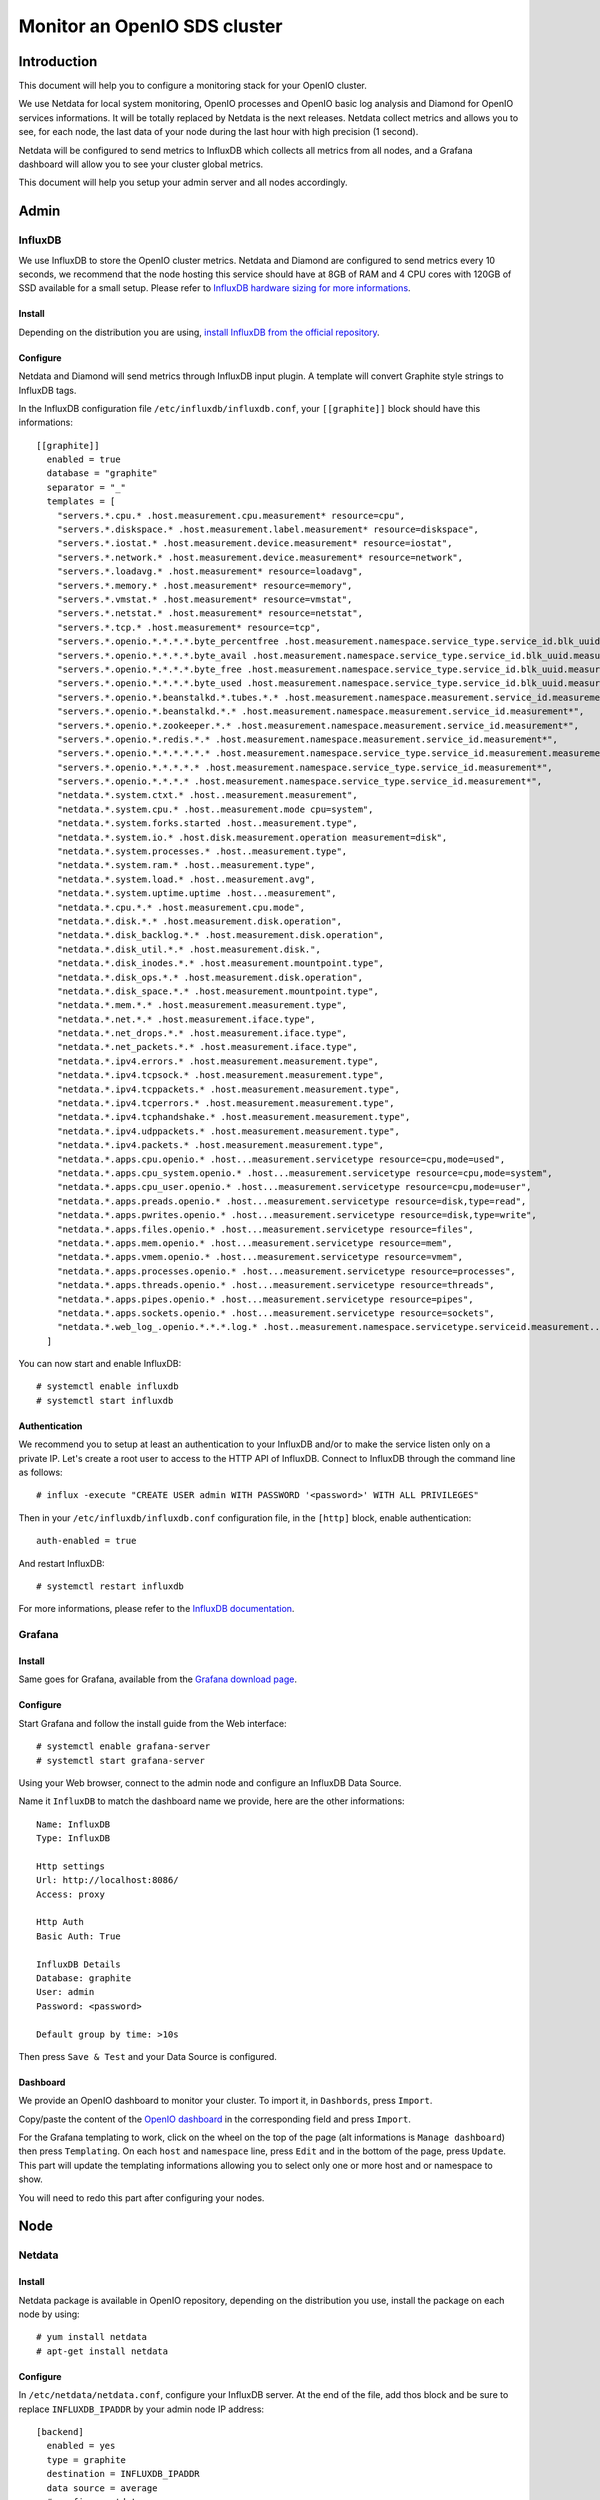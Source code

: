=============================
Monitor an OpenIO SDS cluster
=============================

Introduction
------------

This document will help you to configure a monitoring stack for your
OpenIO cluster.


We use Netdata for local system monitoring, OpenIO processes and
OpenIO basic log analysis and Diamond for OpenIO services informations.
It will be totally replaced by Netdata is the next releases. Netdata
collect metrics and allows you to see, for each node, the last data of
your node during the last hour with high precision (1 second).

Netdata will be configured to send metrics to InfluxDB which collects
all metrics from all nodes, and a Grafana dashboard will allow you to
see your cluster global metrics.

This document will help you setup your admin server and all nodes
accordingly.

Admin
-----

InfluxDB
~~~~~~~~

We use InfluxDB to store the OpenIO cluster metrics. Netdata and
Diamond are configured to send metrics every 10 seconds, we recommend
that the node hosting this service should have at 8GB of RAM and 4 CPU
cores with 120GB of SSD available for a small setup.
Please refer to `InfluxDB hardware sizing for more
informations <https://docs.influxdata.com/influxdb/v1.2/guides/hardware_sizing/>`__.

Install
^^^^^^^

Depending on the distribution you are using, `install InfluxDB from the
official repository <https://portal.influxdata.com/downloads>`__.

Configure
^^^^^^^^^

Netdata and Diamond will send metrics through InfluxDB input plugin. A
template will convert Graphite style strings to InfluxDB tags.

In the InfluxDB configuration file ``/etc/influxdb/influxdb.conf``,
your ``[[graphite]]`` block should have this informations:

::

    [[graphite]]
      enabled = true
      database = "graphite"
      separator = "_"
      templates = [
        "servers.*.cpu.* .host.measurement.cpu.measurement* resource=cpu",
        "servers.*.diskspace.* .host.measurement.label.measurement* resource=diskspace",
        "servers.*.iostat.* .host.measurement.device.measurement* resource=iostat",
        "servers.*.network.* .host.measurement.device.measurement* resource=network",
        "servers.*.loadavg.* .host.measurement* resource=loadavg",
        "servers.*.memory.* .host.measurement* resource=memory",
        "servers.*.vmstat.* .host.measurement* resource=vmstat",
        "servers.*.netstat.* .host.measurement* resource=netstat",
        "servers.*.tcp.* .host.measurement* resource=tcp",
        "servers.*.openio.*.*.*.*.byte_percentfree .host.measurement.namespace.service_type.service_id.blk_uuid.measurement*",
        "servers.*.openio.*.*.*.*.byte_avail .host.measurement.namespace.service_type.service_id.blk_uuid.measurement*",
        "servers.*.openio.*.*.*.*.byte_free .host.measurement.namespace.service_type.service_id.blk_uuid.measurement*",
        "servers.*.openio.*.*.*.*.byte_used .host.measurement.namespace.service_type.service_id.blk_uuid.measurement*",
        "servers.*.openio.*.beanstalkd.*.tubes.*.* .host.measurement.namespace.measurement.service_id.measurement.tube.type",
        "servers.*.openio.*.beanstalkd.*.* .host.measurement.namespace.measurement.service_id.measurement*",
        "servers.*.openio.*.zookeeper.*.* .host.measurement.namespace.measurement.service_id.measurement*",
        "servers.*.openio.*.redis.*.* .host.measurement.namespace.measurement.service_id.measurement*",
        "servers.*.openio.*.*.*.*.*.* .host.measurement.namespace.service_type.service_id.measurement.measurement.type",
        "servers.*.openio.*.*.*.*.* .host.measurement.namespace.service_type.service_id.measurement*",
        "servers.*.openio.*.*.*.* .host.measurement.namespace.service_type.service_id.measurement*",
        "netdata.*.system.ctxt.* .host..measurement.measurement",
        "netdata.*.system.cpu.* .host..measurement.mode cpu=system",
        "netdata.*.system.forks.started .host..measurement.type",
        "netdata.*.system.io.* .host.disk.measurement.operation measurement=disk",
        "netdata.*.system.processes.* .host..measurement.type",
        "netdata.*.system.ram.* .host..measurement.type",
        "netdata.*.system.load.* .host..measurement.avg",
        "netdata.*.system.uptime.uptime .host...measurement",
        "netdata.*.cpu.*.* .host.measurement.cpu.mode",
        "netdata.*.disk.*.* .host.measurement.disk.operation",
        "netdata.*.disk_backlog.*.* .host.measurement.disk.operation",
        "netdata.*.disk_util.*.* .host.measurement.disk.",
        "netdata.*.disk_inodes.*.* .host.measurement.mountpoint.type",
        "netdata.*.disk_ops.*.* .host.measurement.disk.operation",
        "netdata.*.disk_space.*.* .host.measurement.mountpoint.type",
        "netdata.*.mem.*.* .host.measurement.measurement.type",
        "netdata.*.net.*.* .host.measurement.iface.type",
        "netdata.*.net_drops.*.* .host.measurement.iface.type",
        "netdata.*.net_packets.*.* .host.measurement.iface.type",
        "netdata.*.ipv4.errors.* .host.measurement.measurement.type",
        "netdata.*.ipv4.tcpsock.* .host.measurement.measurement.type",
        "netdata.*.ipv4.tcppackets.* .host.measurement.measurement.type",
        "netdata.*.ipv4.tcperrors.* .host.measurement.measurement.type",
        "netdata.*.ipv4.tcphandshake.* .host.measurement.measurement.type",
        "netdata.*.ipv4.udppackets.* .host.measurement.measurement.type",
        "netdata.*.ipv4.packets.* .host.measurement.measurement.type",
        "netdata.*.apps.cpu.openio.* .host...measurement.servicetype resource=cpu,mode=used",
        "netdata.*.apps.cpu_system.openio.* .host...measurement.servicetype resource=cpu,mode=system",
        "netdata.*.apps.cpu_user.openio.* .host...measurement.servicetype resource=cpu,mode=user",
        "netdata.*.apps.preads.openio.* .host...measurement.servicetype resource=disk,type=read",
        "netdata.*.apps.pwrites.openio.* .host...measurement.servicetype resource=disk,type=write",
        "netdata.*.apps.files.openio.* .host...measurement.servicetype resource=files",
        "netdata.*.apps.mem.openio.* .host...measurement.servicetype resource=mem",
        "netdata.*.apps.vmem.openio.* .host...measurement.servicetype resource=vmem",
        "netdata.*.apps.processes.openio.* .host...measurement.servicetype resource=processes",
        "netdata.*.apps.threads.openio.* .host...measurement.servicetype resource=threads",
        "netdata.*.apps.pipes.openio.* .host...measurement.servicetype resource=pipes",
        "netdata.*.apps.sockets.openio.* .host...measurement.servicetype resource=sockets",
        "netdata.*.web_log_.openio.*.*.*.log.* .host..measurement.namespace.servicetype.serviceid.measurement..measurement.type",
      ]

You can now start and enable InfluxDB::

# systemctl enable influxdb
# systemctl start influxdb

Authentication
^^^^^^^^^^^^^^

We recommend you to setup at least an authentication to your InfluxDB
and/or to make the service listen only on a private IP.
Let's create a root user to access to the HTTP API of InfluxDB.
Connect to InfluxDB through the command line as follows::

# influx -execute "CREATE USER admin WITH PASSWORD '<password>' WITH ALL PRIVILEGES"

Then in your ``/etc/influxdb/influxdb.conf`` configuration file, in the
``[http]`` block, enable authentication::

    auth-enabled = true

And restart InfluxDB::

# systemctl restart influxdb

For more informations, please refer to the `InfluxDB
documentation <https://docs.influxdata.com/influxdb/v1.2/query_language/authentication_and_authorization/>`__.

Grafana
~~~~~~~

Install
^^^^^^^

Same goes for Grafana, available from the `Grafana download
page <https://grafana.com/grafana/download>`__.

Configure
^^^^^^^^^

Start Grafana and follow the install guide from the Web interface::

# systemctl enable grafana-server
# systemctl start grafana-server

Using your Web browser, connect to the admin node and configure an
InfluxDB Data Source.

Name it ``InfluxDB`` to match the dashboard name we provide, here are
the other informations::

    Name: InfluxDB
    Type: InfluxDB

    Http settings
    Url: http://localhost:8086/
    Access: proxy

    Http Auth
    Basic Auth: True

    InfluxDB Details
    Database: graphite
    User: admin
    Password: <password>

    Default group by time: >10s

Then press ``Save & Test`` and your Data Source is configured.

Dashboard
^^^^^^^^^

We provide an OpenIO dashboard to monitor your cluster. To import it,
in ``Dashbords``, press ``Import``.

Copy/paste the content of the `OpenIO
dashboard <https://raw.githubusercontent.com/open-io/grafana-dashboards/master/openio.json>`__
in the corresponding field and press ``Import``.

For the Grafana templating to work, click on the wheel on the top of
the page (alt informations is ``Manage dashboard``) then press
``Templating``. On each ``host`` and ``namespace`` line, press ``Edit``
and in the bottom of the page, press ``Update``. This part will update
the templating informations allowing you to select only one or more host
and or namespace to show.

You will need to redo this part after configuring your nodes.

Node
----

Netdata
~~~~~~~

Install
^^^^^^^

Netdata package is available in OpenIO repository, depending on the
distribution you use, install the package on each node by using::

# yum install netdata
# apt-get install netdata

Configure
^^^^^^^^^

In ``/etc/netdata/netdata.conf``, configure your InfluxDB server. At the
end of the file, add thos block and be sure to replace
``INFLUXDB_IPADDR`` by your admin node IP address::

    [backend]
      enabled = yes
      type = graphite
      destination = INFLUXDB_IPADDR
      data source = average
      # prefix = netdata
      # hostname = HOSTNAME
      update every = 10
      buffer on failures = 10
      timeout ms = 20000

On top of the ``/etc/netdata/apps_groups.conf`` file, add the following
lines::

    openio.account: oio-account-ser
    openio.beanstalkd: *beanstalkd-*
    openio.conscienceagent: *conscienceagent-*
    openio.conscience: *conscience-*
    openio.ecd: *ecd-*
    openio.meta0: oio-meta0-serve
    openio.meta1: oio-meta1-serve
    openio.meta2: oio-meta2-serve
    openio.blob-indexer: oio-blob-indexe
    openio.event-agent: oio-event-agent
    openio.oio-proxy: oio-proxy
    openio.rawx: *rawx-*
    openio.rdir: oio-rdir-server
    openio.redis: *redis-*
    openio.redissentinel: *redissentinel-*
    openio.zookeeper: *zookeeper-*

In the ``/etc/netdata/python.d.conf`` file, be sure the ``web_log``
plugin is enabled::

    web_log: yes

For each OpenIO RAW-X service configured on your server, add the
following lines to the ``/etc/netdata/python.d/web_log.conf``, replacing
the ``<NAMESPACE>`` and ``<ID>``::

    <NAMESPACE>-rawx-<ID>:
      name: '.openio.<NAMESPACE>.rawx.rawx-<ID>.log.access'
      path: '/var/log/oio/sds/<NAMESPACE>/rawx-<ID>/rawx-<ID>-httpd-access.log'
      custom_log_format:
        pattern: '\S+ \S+ \S+ \S+ \S+ \d+ \d+ \S+ \S+ (?P<address>\S+) \S+ (?P<method>\S+) (?P<code>\d+) (?P<resp_time>\d+) (?P<bytes_sent>\d+) \S+ \S+ (?P<url>.*)'

For each OpenIO directory service configured on your server, add the
following lines to the ``/etc/netdata/python.d/web_log.conf``, replacing
the ``<NAMESPACE>``, ``<SERVICETYPE>`` (one of ``meta0``, ``meta1`` or
``meta2``) and the service ``<ID>``::

    <NAMESPACE>-<SERVICETYPE>-<ID>:
      name: '.openio.<NAMESPACE>.<SERVICETYPE>.<SERVICETYPE>-<ID>.log.access'
      path: '/var/log/oio/sds/<NAMESPACE>/<SERVICETYPE>-<ID>/<SERVICETYPE>-<ID>.access'
      custom_log_format:
        pattern: '\S+ \S+ \S+ \S+  \S+ \S+ \S+ \S+ (?P<address>\S+) \S+ (?P<method>\S+) (?P<code>\d+) (?P<resp_time>\d+) (?P<bytes_sent>\d+) \S+ \S+ \S+ (?P<url>.*)'

Then enable and restart Netdata::

# systemctl enable netdata
# systemctl restart netdata

Diamond
~~~~~~~

Install
^^^^^^^

Configure
^^^^^^^^^

``/etc/diamond/diamond.conf``

::

    [server]
    handlers = diamond.handler.graphite.GraphiteHandler
    user = root
    group = root
    pid_file = /run/diamond.pid
    collectors_path = /usr/share/diamond/collectors/
    collectors_config_path = /etc/diamond/collectors
    handlers_config_path = /etc/diamond/handlers
    handlers_path = /usr/share/diamond/handlers/
    metric_queue_size = 65536
    [collectors]
    [[default]]
    interval=10

    [handlers]
    keys = rotated_file
    [[default]]

    [loggers]
    keys=root

    [formatters]
    keys=default

    [logger_root]
    handlers=rotated_file
    logger=INFO
    propagate=1

    [handler_rotated_file]
    args=('/var/log/diamond/diamond.log', 'midnight', 1, 7)
    class=handlers.TimedRotatingFileHandler
    formatter=default
    level=INFO

    [formatter_default]
    datefmt=
    format=[%(asctime)s] [%(threadName)s] %(message)s

Configure Diamond to send metrics to your admin node. Replace
``<ADMIN_ADDR>`` by the IP address of your admin node:

``/etc/diamond/handlers/GraphiteHandler.conf``

::

    #[[GraphiteHandler]]
    enabled = true
    host = <ADMIN_IPADDR>
    port = 2003
    timeout = 10
    batch = 1000

Configure the following files, replace and by your namespace name and
the IP address of you node:

``/etc/diamond/collectors/OpenioBeanstalkdCollector.conf``

::

    #[[OpenioBeanstalkdCollector]]
    enabled = true
    instances = <NAMESPACE>:<IPADDR>:6014

``/etc/diamond/collectors/OpenioRedisCollector.conf``

::

    #[[OpenioRedisCollector]]
    enabled = true
    instances = <NAMESPACE>:<IPADDR>:6011

``/etc/diamond/collectors/OpenIOSDSCollector.conf``

::

    #[[OpenIOSDSCollector]]
    enabled = true
    namespaces = <NAMESPACE>
    fs-types =

``/etc/diamond/collectors/OpenioZookeeperCollector.conf``

::

    #[[OpenioZookeeperCollector]]
    enabled = true
    instances = <NAMESPACE>:<IPADDR>:6005


Diamond is now configured, enable and restart it::

# systemctl enable diamond
# systemctl start diamond

End
---

Your monitoring is now available.
Your global OpenIO dashboard is available connecting to
``http://<ADMIN_IPADDR>/dashboard/db/OpenIO`` using the credentials you
set earlier.
